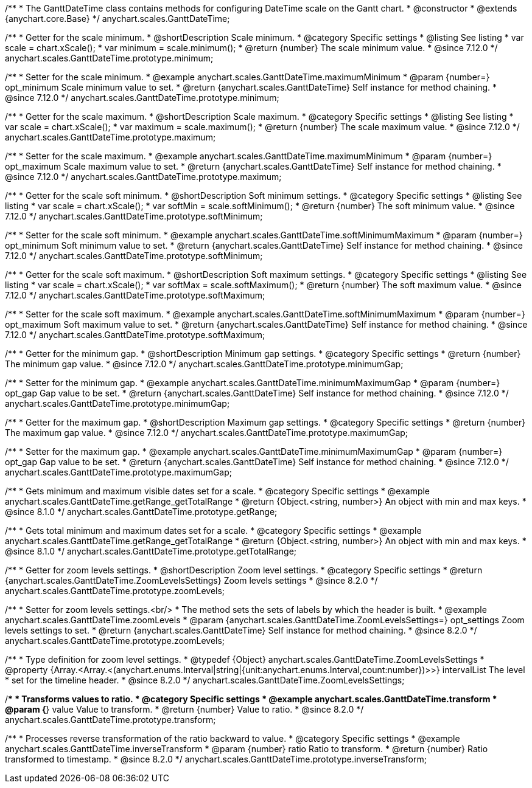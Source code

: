 /**
 * The GanttDateTime class contains methods for configuring DateTime scale on the Gantt chart.
 * @constructor
 * @extends {anychart.core.Base}
 */
anychart.scales.GanttDateTime;

//----------------------------------------------------------------------------------------------------------------------
//
//  anychart.scales.GanttDateTime.prototype.minimum
//
//----------------------------------------------------------------------------------------------------------------------

/**
 * Getter for the scale minimum.
 * @shortDescription Scale minimum.
 * @category Specific settings
 * @listing See listing
 * var scale = chart.xScale();
 * var minimum = scale.minimum();
 * @return {number} The scale minimum value.
 * @since 7.12.0
 */
anychart.scales.GanttDateTime.prototype.minimum;

/**
 * Setter for the scale minimum.
 * @example anychart.scales.GanttDateTime.maximumMinimum
 * @param {number=} opt_minimum Scale minimum value to set.
 * @return {anychart.scales.GanttDateTime} Self instance for method chaining.
 * @since 7.12.0
 */
anychart.scales.GanttDateTime.prototype.minimum;

//----------------------------------------------------------------------------------------------------------------------
//
//  anychart.scales.GanttDateTime.prototype.maximum
//
//----------------------------------------------------------------------------------------------------------------------

/**
 * Getter for the scale maximum.
 * @shortDescription Scale maximum.
 * @category Specific settings
 * @listing See listing
 * var scale = chart.xScale();
 * var maximum = scale.maximum();
 * @return {number} The scale maximum value.
 * @since 7.12.0
 */
anychart.scales.GanttDateTime.prototype.maximum;

/**
 * Setter for the scale maximum.
 * @example anychart.scales.GanttDateTime.maximumMinimum
 * @param {number=} opt_maximum Scale maximum value to set.
 * @return {anychart.scales.GanttDateTime} Self instance for method chaining.
 * @since 7.12.0
 */
anychart.scales.GanttDateTime.prototype.maximum;

//----------------------------------------------------------------------------------------------------------------------
//
//  anychart.scales.GanttDateTime.prototype.softMinimum
//
//----------------------------------------------------------------------------------------------------------------------

/**
 * Getter for the scale soft minimum.
 * @shortDescription Soft minimum settings.
 * @category Specific settings
 * @listing See listing
 * var scale = chart.xScale();
 * var softMin = scale.softMinimum();
 * @return {number} The soft minimum value.
 * @since 7.12.0
 */
anychart.scales.GanttDateTime.prototype.softMinimum;

/**
 * Setter for the scale soft minimum.
 * @example anychart.scales.GanttDateTime.softMinimumMaximum
 * @param {number=} opt_minimum Soft minimum value to set.
 * @return {anychart.scales.GanttDateTime} Self instance for method chaining.
 * @since 7.12.0
 */
anychart.scales.GanttDateTime.prototype.softMinimum;

//----------------------------------------------------------------------------------------------------------------------
//
//  anychart.scales.GanttDateTime.prototype.softMaximum
//
//----------------------------------------------------------------------------------------------------------------------

/**
 * Getter for the scale soft maximum.
 * @shortDescription Soft maximum settings.
 * @category Specific settings
 * @listing See listing
 * var scale = chart.xScale();
 * var softMax = scale.softMaximum();
 * @return {number} The soft maximum value.
 * @since 7.12.0
 */
anychart.scales.GanttDateTime.prototype.softMaximum;

/**
 * Setter for the scale soft maximum.
 * @example anychart.scales.GanttDateTime.softMinimumMaximum
 * @param {number=} opt_maximum Soft maximum value to set.
 * @return {anychart.scales.GanttDateTime} Self instance for method chaining.
 * @since 7.12.0
 */
anychart.scales.GanttDateTime.prototype.softMaximum;

//----------------------------------------------------------------------------------------------------------------------
//
//  anychart.scales.GanttDateTime.prototype.minimumGap
//
//----------------------------------------------------------------------------------------------------------------------

/**
 * Getter for the minimum gap.
 * @shortDescription Minimum gap settings.
 * @category Specific settings
 * @return {number} The minimum gap value.
 * @since 7.12.0
 */
anychart.scales.GanttDateTime.prototype.minimumGap;

/**
 * Setter for the minimum gap.
 * @example anychart.scales.GanttDateTime.minimumMaximumGap
 * @param {number=} opt_gap Gap value to be set.
 * @return {anychart.scales.GanttDateTime} Self instance for method chaining.
 * @since 7.12.0
 */
anychart.scales.GanttDateTime.prototype.minimumGap;

//----------------------------------------------------------------------------------------------------------------------
//
//  anychart.scales.GanttDateTime.prototype.maximumGap
//
//----------------------------------------------------------------------------------------------------------------------

/**
 * Getter for the maximum gap.
 * @shortDescription Maximum gap settings.
 * @category Specific settings
 * @return {number} The maximum gap value.
 * @since 7.12.0
 */
anychart.scales.GanttDateTime.prototype.maximumGap;

/**
 * Setter for the maximum gap.
 * @example anychart.scales.GanttDateTime.minimumMaximumGap
 * @param {number=} opt_gap Gap value to be set.
 * @return {anychart.scales.GanttDateTime} Self instance for method chaining.
 * @since 7.12.0
 */
anychart.scales.GanttDateTime.prototype.maximumGap;

//----------------------------------------------------------------------------------------------------------------------
//
//  anychart.scales.GanttDateTime.prototype.getRange
//
//----------------------------------------------------------------------------------------------------------------------

/**
 * Gets minimum and maximum visible dates set for a scale.
 * @category Specific settings
 * @example anychart.scales.GanttDateTime.getRange_getTotalRange
 * @return {Object.<string, number>} An object with min and max keys.
 * @since 8.1.0
 */
anychart.scales.GanttDateTime.prototype.getRange;

//----------------------------------------------------------------------------------------------------------------------
//
//  anychart.scales.GanttDateTime.prototype.getTotalRange
//
//----------------------------------------------------------------------------------------------------------------------

/**
 * Gets total minimum and maximum dates set for a scale.
 * @category Specific settings
 * @example anychart.scales.GanttDateTime.getRange_getTotalRange
 * @return {Object.<string, number>} An object with min and max keys.
 * @since 8.1.0
 */
anychart.scales.GanttDateTime.prototype.getTotalRange;

//----------------------------------------------------------------------------------------------------------------------
//
//  anychart.scales.GanttDateTime.prototype.zoomLevels
//
//----------------------------------------------------------------------------------------------------------------------

/**
 * Getter for zoom levels settings.
 * @shortDescription Zoom level settings.
 * @category Specific settings
 * @return {anychart.scales.GanttDateTime.ZoomLevelsSettings} Zoom levels settings
 * @since 8.2.0
 */
anychart.scales.GanttDateTime.prototype.zoomLevels;

/**
 * Setter for zoom levels settings.<br/>
 * The method sets the sets of labels by which the header is built.
 * @example anychart.scales.GanttDateTime.zoomLevels
 * @param {anychart.scales.GanttDateTime.ZoomLevelsSettings=} opt_settings Zoom levels settings to set.
 * @return {anychart.scales.GanttDateTime} Self instance for method chaining.
 * @since 8.2.0
 */
anychart.scales.GanttDateTime.prototype.zoomLevels;

//----------------------------------------------------------------------------------------------------------------------
//
// Typedef anychart.scales.GanttDateTime.ZoomLevelsSettings
//
//----------------------------------------------------------------------------------------------------------------------

/**
 * Type definition for zoom level settings.
 * @typedef {Object} anychart.scales.GanttDateTime.ZoomLevelsSettings
 * @property {Array.<Array.<(anychart.enums.Interval|string|{unit:anychart.enums.Interval,count:number})>>} intervalList The level
 * set for the timeline header.
 * @since 8.2.0
 */
anychart.scales.GanttDateTime.ZoomLevelsSettings;

//----------------------------------------------------------------------------------------------------------------------
//
//  anychart.scales.GanttDateTime.prototype.transform
//
//----------------------------------------------------------------------------------------------------------------------

/**
 * Transforms values to ratio.
 * @category Specific settings
 * @example anychart.scales.GanttDateTime.transform
 * @param {*} value Value to transform.
 * @return {number} Value to ratio.
 * @since 8.2.0
 */
anychart.scales.GanttDateTime.prototype.transform;

//----------------------------------------------------------------------------------------------------------------------
//
//  anychart.ganttModule.Scale.prototype.inverseTransform
//
//----------------------------------------------------------------------------------------------------------------------

/**
 * Processes reverse transformation of the ratio backward to value.
 * @category Specific settings
 * @example anychart.scales.GanttDateTime.inverseTransform
 * @param {number} ratio Ratio to transform.
 * @return {number} Ratio transformed to timestamp.
 * @since 8.2.0
 */
anychart.scales.GanttDateTime.prototype.inverseTransform;